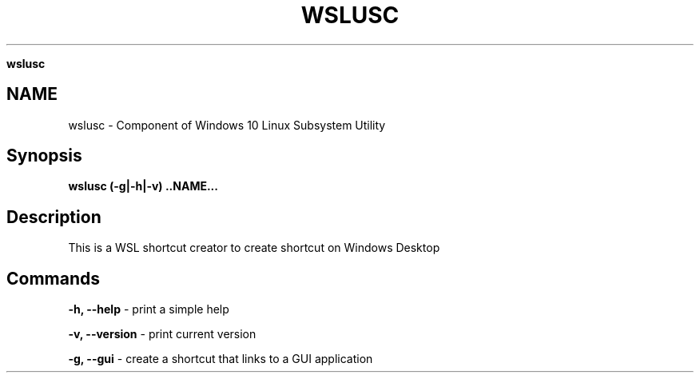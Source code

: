 .\" generated with Ronn/v0.7.3
.\" http://github.com/rtomayko/ronn/tree/0.7.3
.
.TH "WSLUSC" "1" "January 2019" "Patrick Wu" "WSLUSC"
.

\fBwslusc\fR
.
.SH "NAME"
wslusc \- Component of Windows 10 Linux Subsystem Utility
.
.SH "Synopsis"
\fBwslusc (\-g|\-h|\-v) \.\.NAME\.\.\.\fR
.
.SH "Description"
This is a WSL shortcut creator to create shortcut on Windows Desktop
.
.SH "Commands"
\fB\-h, \-\-help\fR \- print a simple help
.
.P
\fB\-v, \-\-version\fR \- print current version
.
.P
\fB\-g, \-\-gui\fR \- create a shortcut that links to a GUI application
